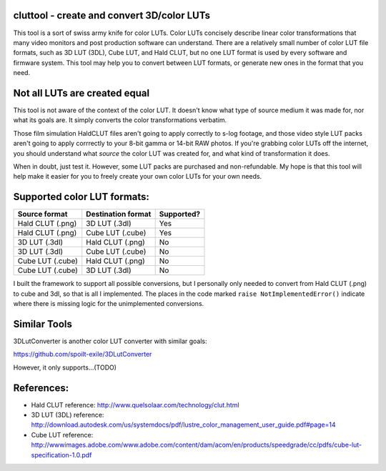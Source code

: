 cluttool - create and convert 3D/color LUTs
-------------------------------------------

This tool is a sort of swiss army knife for color LUTs.  Color LUTs concisely
describe linear color transformations that many video monitors and post
production software can understand.  There are a relatively small number of
color LUT file formats, such as 3D LUT (3DL), Cube LUT, and Hald CLUT, but no
one LUT format is used by every software and firmware system.  This tool may
help you to convert between LUT formats, or generate new ones in the format
that you need.

Not all LUTs are created equal
------------------------------

This tool is not aware of the context of the color LUT.  It doesn't know what
type of source medium it was made for, nor what its goals are.  It simply
converts the color transformations verbatim.

Those film simulation HaldCLUT files aren't going to apply correctly to s-log
footage, and those video style LUT packs aren't going to apply corrrectly to
your 8-bit gamma or 14-bit RAW photos.  If you're grabbing color LUTs off the
internet, you should understand what *source* the color LUT was created for,
and what kind of transformation it does.

When in doubt, just test it.  However, some LUT packs are purchased and
non-refundable.  My hope is that this tool will help make it easier for you to
freely create your own color LUTs for your own needs.

Supported color LUT formats:
-----------------------

+------------------+--------------------+------------+
| Source format    | Destination format | Supported? |
+==================+====================+============+
| Hald CLUT (.png) | 3D LUT (.3dl)      | Yes        |
+------------------+--------------------+------------+
| Hald CLUT (.png) | Cube LUT (.cube)   | Yes        |
+------------------+--------------------+------------+
| 3D LUT (.3dl)    | Hald CLUT (.png)   | No         |
+------------------+--------------------+------------+
| 3D LUT (.3dl)    | Cube LUT (.cube)   | No         |
+------------------+--------------------+------------+
| Cube LUT (.cube) | Hald CLUT (.png)   | No         |
+------------------+--------------------+------------+
| Cube LUT (.cube) | 3D LUT (.3dl)      | No         |
+------------------+--------------------+------------+

I built the framework to support all possible conversions, but I personally only
needed to convert from Hald CLUT (.png) to cube and 3dl, so that is all I
implemented.  The places in the code marked ``raise NotImplementedError()``
indicate where there is missing logic for the unimplemented conversions.

Similar Tools
-------------

3DLutConverter is another color LUT converter with similar goals:

https://github.com/spoilt-exile/3DLutConverter

However, it only supports...(TODO)

References:
-----------

* Hald CLUT reference: http://www.quelsolaar.com/technology/clut.html
* 3D LUT (3DL) reference: http://download.autodesk.com/us/systemdocs/pdf/lustre_color_management_user_guide.pdf#page=14
* Cube LUT reference: http://wwwimages.adobe.com/www.adobe.com/content/dam/acom/en/products/speedgrade/cc/pdfs/cube-lut-specification-1.0.pdf
